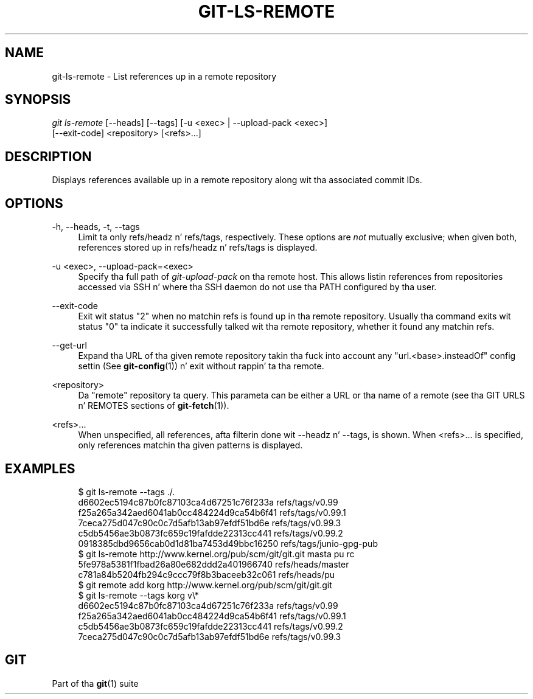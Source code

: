 '\" t
.\"     Title: git-ls-remote
.\"    Author: [FIXME: author] [see http://docbook.sf.net/el/author]
.\" Generator: DocBook XSL Stylesheets v1.78.1 <http://docbook.sf.net/>
.\"      Date: 10/25/2014
.\"    Manual: Git Manual
.\"    Source: Git 1.9.3
.\"  Language: Gangsta
.\"
.TH "GIT\-LS\-REMOTE" "1" "10/25/2014" "Git 1\&.9\&.3" "Git Manual"
.\" -----------------------------------------------------------------
.\" * Define some portabilitizzle stuff
.\" -----------------------------------------------------------------
.\" ~~~~~~~~~~~~~~~~~~~~~~~~~~~~~~~~~~~~~~~~~~~~~~~~~~~~~~~~~~~~~~~~~
.\" http://bugs.debian.org/507673
.\" http://lists.gnu.org/archive/html/groff/2009-02/msg00013.html
.\" ~~~~~~~~~~~~~~~~~~~~~~~~~~~~~~~~~~~~~~~~~~~~~~~~~~~~~~~~~~~~~~~~~
.ie \n(.g .ds Aq \(aq
.el       .ds Aq '
.\" -----------------------------------------------------------------
.\" * set default formatting
.\" -----------------------------------------------------------------
.\" disable hyphenation
.nh
.\" disable justification (adjust text ta left margin only)
.ad l
.\" -----------------------------------------------------------------
.\" * MAIN CONTENT STARTS HERE *
.\" -----------------------------------------------------------------
.SH "NAME"
git-ls-remote \- List references up in a remote repository
.SH "SYNOPSIS"
.sp
.nf
\fIgit ls\-remote\fR [\-\-heads] [\-\-tags]  [\-u <exec> | \-\-upload\-pack <exec>]
              [\-\-exit\-code] <repository> [<refs>\&...]
.fi
.sp
.SH "DESCRIPTION"
.sp
Displays references available up in a remote repository along wit tha associated commit IDs\&.
.SH "OPTIONS"
.PP
\-h, \-\-heads, \-t, \-\-tags
.RS 4
Limit ta only refs/headz n' refs/tags, respectively\&. These options are
\fInot\fR
mutually exclusive; when given both, references stored up in refs/headz n' refs/tags is displayed\&.
.RE
.PP
\-u <exec>, \-\-upload\-pack=<exec>
.RS 4
Specify tha full path of
\fIgit\-upload\-pack\fR
on tha remote host\&. This allows listin references from repositories accessed via SSH n' where tha SSH daemon do not use tha PATH configured by tha user\&.
.RE
.PP
\-\-exit\-code
.RS 4
Exit wit status "2" when no matchin refs is found up in tha remote repository\&. Usually tha command exits wit status "0" ta indicate it successfully talked wit tha remote repository, whether it found any matchin refs\&.
.RE
.PP
\-\-get\-url
.RS 4
Expand tha URL of tha given remote repository takin tha fuck into account any "url\&.<base>\&.insteadOf" config settin (See
\fBgit-config\fR(1)) n' exit without rappin' ta tha remote\&.
.RE
.PP
<repository>
.RS 4
Da "remote" repository ta query\&. This parameta can be either a URL or tha name of a remote (see tha GIT URLS n' REMOTES sections of
\fBgit-fetch\fR(1))\&.
.RE
.PP
<refs>\&...
.RS 4
When unspecified, all references, afta filterin done wit \-\-headz n' \-\-tags, is shown\&. When <refs>\&... is specified, only references matchin tha given patterns is displayed\&.
.RE
.SH "EXAMPLES"
.sp
.if n \{\
.RS 4
.\}
.nf
$ git ls\-remote \-\-tags \&./\&.
d6602ec5194c87b0fc87103ca4d67251c76f233a        refs/tags/v0\&.99
f25a265a342aed6041ab0cc484224d9ca54b6f41        refs/tags/v0\&.99\&.1
7ceca275d047c90c0c7d5afb13ab97efdf51bd6e        refs/tags/v0\&.99\&.3
c5db5456ae3b0873fc659c19fafdde22313cc441        refs/tags/v0\&.99\&.2
0918385dbd9656cab0d1d81ba7453d49bbc16250        refs/tags/junio\-gpg\-pub
$ git ls\-remote http://www\&.kernel\&.org/pub/scm/git/git\&.git masta pu rc
5fe978a5381f1fbad26a80e682ddd2a401966740        refs/heads/master
c781a84b5204fb294c9ccc79f8b3baceeb32c061        refs/heads/pu
$ git remote add korg http://www\&.kernel\&.org/pub/scm/git/git\&.git
$ git ls\-remote \-\-tags korg v\e*
d6602ec5194c87b0fc87103ca4d67251c76f233a        refs/tags/v0\&.99
f25a265a342aed6041ab0cc484224d9ca54b6f41        refs/tags/v0\&.99\&.1
c5db5456ae3b0873fc659c19fafdde22313cc441        refs/tags/v0\&.99\&.2
7ceca275d047c90c0c7d5afb13ab97efdf51bd6e        refs/tags/v0\&.99\&.3
.fi
.if n \{\
.RE
.\}
.SH "GIT"
.sp
Part of tha \fBgit\fR(1) suite
